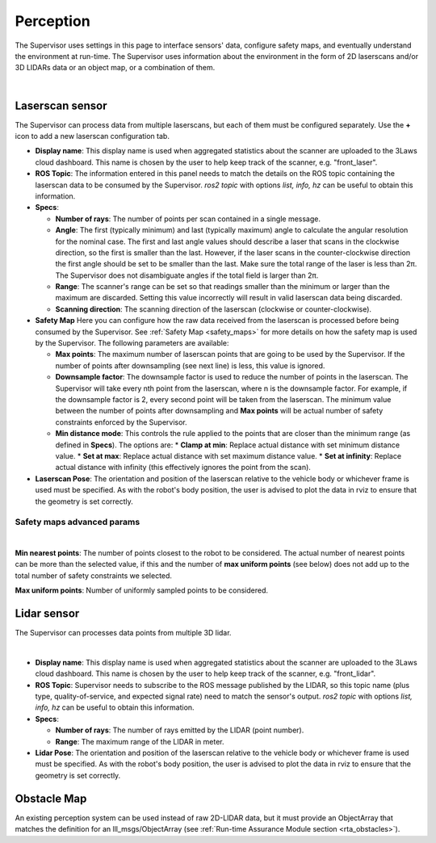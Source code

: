Perception
##########

The Supervisor uses settings in this page to interface sensors' data, configure safety maps, and eventually understand the environment at run-time. The Supervisor uses information about the environment in the form of 2D laserscans and/or 3D LIDARs data or an object map, or a combination of them.

.. image:: ../data/laserscan_tab.png
  :align: center
  :width: 600px
  :alt: Configuration > Laserscan Tab

|

.. _config_perception_laserscan:

Laserscan sensor
----------------

The Supervisor can process data from multiple laserscans, but each of them must be configured separately. Use the **+** icon to add a new laserscan configuration tab.

* **Display name**: This display name is used when aggregated statistics about the scanner are uploaded to the 3Laws cloud dashboard. This name is chosen by the user to help keep track of the scanner, e.g. "front_laser".

* **ROS Topic**: The information entered in this panel needs to match the details on the ROS topic containing the laserscan data to be consumed by the Supervisor. *ros2 topic* with options *list, info, hz* can be useful to obtain this information.

* **Specs**:

  * **Number of rays**: The number of points per scan contained in a single message.
  * **Angle**: The first (typically minimum) and last (typically maximum) angle to calculate the angular resolution for the nominal case. The first and last angle values should describe a laser that scans in the clockwise direction, so the first is smaller than the last. However, if the laser scans in the counter-clockwise direction the first angle should be set to be smaller than the last. Make sure the total range of the laser is less than 2π. The Supervisor does not disambiguate angles if the total field is larger than 2π.
  * **Range**:  The scanner's range can be set so that readings smaller than the minimum or larger than the maximum are discarded. Setting this value incorrectly will result in valid laserscan data being discarded.
  * **Scanning direction**: The scanning direction of the laserscan (clockwise or counter-clockwise).

* **Safety Map** Here you can configure how the raw data received from the laserscan is processed before being consumed by the Supervisor. See :ref:`Safety Map <safety_maps>` for more details on how the safety map is used by the Supervisor. The following parameters are available:

  * **Max points**: The maximum number of laserscan points that are going to be used by the Supervisor. If the number of points after downsampling (see next line) is less, this value is ignored.
  * **Downsample factor**: The downsample factor is used to reduce the number of points in the laserscan. The Supervisor will take every nth point from the laserscan, where n is the downsample factor. For example, if the downsample factor is 2, every second point will be taken from the laserscan. The minimum value between the number of points after downsampling and **Max points** will be actual number of safety constraints enforced by the Supervisor.
  * **Min distance mode**: This controls the rule applied to the points that are closer than the minimum range (as defined in **Specs**). The options are:
    * **Clamp at min**: Replace actual distance with set minimum distance value.
    * **Set at max**: Replace actual distance with set maximum distance value.
    * **Set at infinity**: Replace actual distance with infinity (this effectively ignores the point from the scan).

* **Laserscan Pose**: The orientation and position of the laserscan relative to the vehicle body or whichever frame is used must be specified. As with the robot's body position, the user is advised to plot the data in rviz to ensure that the geometry is set correctly.

Safety maps advanced params
^^^^^^^^^^^^^^^^^^^^^^^^^^^

.. image:: ../data/safety_map_advanced.png
  :align: center
  :width: 600px
  :alt: Configuration > Safety Map Advanced Tab

|

.. _config_advanced_lidar:

**Min nearest points**: The number of points closest to the robot to be considered. The actual number of nearest points can be more than the selected value, if this and the number of **max uniform points** (see below) does not add up to the total number of safety constraints we selected.

**Max uniform points**: Number of uniformly sampled points to be considered.

Lidar sensor
------------

The Supervisor can processes data points from multiple 3D lidar.

.. image:: ../data/lidar_tab.png
  :align: center
  :width: 600px
  :alt: Configuration > Lidar Tab

|

.. _config_perception_lidar:

* **Display name**: This display name is used when aggregated statistics about the scanner are uploaded to the 3Laws cloud dashboard. This name is chosen by the user to help keep track of the scanner, e.g. "front_lidar".

* **ROS Topic**: Supervisor needs to subscribe to the ROS message published by the LIDAR, so this topic name (plus type, quality-of-service, and expected signal rate) need to match the sensor's output. *ros2 topic* with options *list, info, hz* can be useful to obtain this information.

* **Specs**:

  * **Number of rays**: The number of rays emitted by the LIDAR (point number).

  * **Range**: The maximum range of the LIDAR in meter.

* **Lidar Pose**: The orientation and position of the laserscan relative to the vehicle body or whichever frame is used must be specified. As with the robot's body position, the user is advised to plot the data in rviz to ensure that the geometry is set correctly.


.. _config_perception_obstacles:


Obstacle Map
------------

An existing perception system can be used instead of raw 2D-LIDAR data, but it must provide an ObjectArray that matches the definition for an lll_msgs/ObjectArray (see :ref:`Run-time Assurance Module section <rta_obstacles>`).
